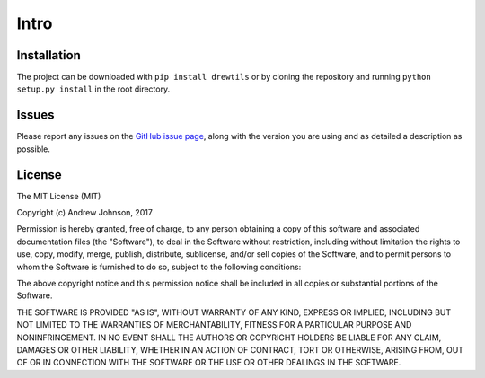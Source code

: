 =====
Intro
=====

.. image:: https://travis-ci.org/drewejohnson/drewtils.svg?branch=master
    :target: https://travis-ci.org/drewejohnson/drewtils
.. image:: https://badge.fury.io/py/drewtils.svg
    :target: http://badge.fury.io/py/drewtils
.. image:: https://readthedocs.org/projects/drewtils/badge/?version=latest
    :target: http://drewtils.readthedocs.io/en/latest/
.. image:: https://api.codacy.com/project/badge/Grade/043016e2c680488a8972a9ccd437cdc1
    :target: https://www.codacy.com/app/drewejohnson/drewtils?utm_source=github.com&amp;utm_medium=referral&amp;utm_content=drewejohnson/drewtils&amp;utm_campaign=Badge_Grade

Installation
============

The project can be downloaded with ``pip install drewtils`` or by cloning the
repository and running ``python setup.py install`` in the root directory.

Issues
======

Please report any issues on the
`GitHub issue page <https://github.com/drewejohnson/drewtils/issues>`_,
along with the version you are using and as detailed a description as possible.

License
=======

The MIT License (MIT)

Copyright (c) Andrew Johnson, 2017

Permission is hereby granted, free of charge, to any person obtaining a copy
of this software and associated documentation files (the "Software"), to deal
in the Software without restriction, including without limitation the rights
to use, copy, modify, merge, publish, distribute, sublicense, and/or sell
copies of the Software, and to permit persons to whom the Software is
furnished to do so, subject to the following conditions:

The above copyright notice and this permission notice shall be included in all
copies or substantial portions of the Software.

THE SOFTWARE IS PROVIDED "AS IS", WITHOUT WARRANTY OF ANY KIND, EXPRESS OR
IMPLIED, INCLUDING BUT NOT LIMITED TO THE WARRANTIES OF MERCHANTABILITY,
FITNESS FOR A PARTICULAR PURPOSE AND NONINFRINGEMENT. IN NO EVENT SHALL THE
AUTHORS OR COPYRIGHT HOLDERS BE LIABLE FOR ANY CLAIM, DAMAGES OR OTHER
LIABILITY, WHETHER IN AN ACTION OF CONTRACT, TORT OR OTHERWISE, ARISING FROM,
OUT OF OR IN CONNECTION WITH THE SOFTWARE OR THE USE OR OTHER DEALINGS IN THE
SOFTWARE.

